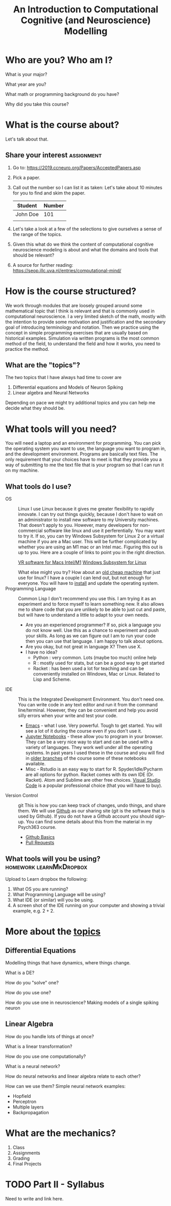 #+Title: An Introduction to Computational Cognitive (and Neuroscience) Modelling

* Who are you? Who am I?
What is your major?

What year are you?

What math or programming background do you have?

Why did you take this course?

* What is the course about?
  Let's talk about that.
  
** Share your interest :assignment:
1. Go to: https://2019.ccneuro.org/Papers/AcceptedPapers.asp

2. Pick a paper.

3. Call out the number so I can list it as taken:
   Let's take about 10 minutes for you to find and skim the paper. 

   | Student  | Number |
   |----------+--------|
   | John Doe | 101    |
   |          |        |

4. Let's take a look at a few of the selections to give ourselves a sense of the range of the topics.

5. Given this what do we think the content of computational cognitive neuroscience modeling is about and what the domains and tools that should be relevant?

6. A source for further reading: https://seop.illc.uva.nl/entries/computational-mind/

* How is the course structured?
  We work through modules that are loosely grouped around some mathematical topic that I think is relevant and that is commonly used in computational neuroscience. I a very limited sketch of the math, mostly with the intention to provide some motivation and justification and the secondary goal of introducing terminology and notation. Then we practice using the concept in simple programming exercises that are usually based on historical examples. Simulation via written programs is the most common method of the field, to understand the field and how it works, you need to practice the method. 

** What are the "topics"?
The two topics that I have always had time to cover are
1. Differential equations and Models of Neuron Spiking
2. Linear algebra and Neural Networks
Depending on pace we might try additional topics and you can help me decide what they should be.

* What tools will you need?
  You will need a laptop and an environment for programming. You can pick the operating system you want to use, the language you want to program in, and the development environment. Programs are basically text files. The only requirement that your choices have to meet is that they provide you a way of submitting to me the text file that is your program so that I can run it on my machine. 

  
** What tools do I use?
- OS :: Linux
  I use Linux because it gives me greater flexibility to rapidly innovate. I can try out things quickly, because I don't have to wait on an administrator to install new software to my University machines. That doesn't apply to you. However, many developers for non-commercial software like linux and use it perferentially. You may want to try it.
  If so, you can try Windows Subsystem for Linux 2 or a virtual machine if you are a Mac user. This will be further complicated by whether you are using an M1 mac or an Intel mac. Figuring this out is up to you. Here are a couple of links to point you in the right direction.

  [[https://mac.getutm.app/][VR software for Macs Intel/M1]]
  [[https://docs.microsoft.com/en-us/windows/wsl/about][Windows Subsystem for Linux]]

  What else might you try? How about an [[https://www.kijiji.ca/b-laptops/kitchener-area/laptop/k0c773l1700209?ad=offering&price=__100][old cheap machine]] that just use for linux? I have a couple I can lend out, but not enough for everyone. You will have to [[https://xubuntu.org/][install]] and update the operating system.
- Programming Language :: Common Lisp
  I don't recommend you use this. I am trying it as an experiment and to force myself to learn something new. It also allows me to share code that you are unlikely to be able to just cut and paste, but will have to understand a little to adapt to your own needs. 
  - Are you an experienced programmer?
    If so, pick a language you do not know well. Use this as a chance to experiment and push your skills. As long as we can figure out I am to run your code then you can use that language. I am happy to talk about options.
  - Are you okay, but not great in language X?
    Then use X.
  - I have no idea?
    - Python : very common. Lots (maybe too much) online help
    - R : mostly used for stats, but can be a good way to get started
    - Racket : has been used a lot for teaching and can be conveniently installed on Windows, Mac or Linux. Related to Lisp and Scheme.
- IDE :: This is the Integrated Development Environment.
  You don't need one. You can write code in any text editor and run it from the command line/terminal. However, they can be convenient and help you avoid silly errors when your write and test your code.
  - [[https://xkcd.com/378][Emacs]] - what I use. Very powerful. Tough to get started. You will see a lot of it during the course even if you don't use it.
  - [[https://jupyter.org/install][Jupyter Notebooks]] - these allow you to program in your browser. They can be a very nice way to start and can be used with a variety of languages. They work well under all the operating systems. In past years I used these in the course and you will find in [[https://github.com/brittAnderson/compNeuroIntro420][older branches]] of the course some of these notebooks available.
  - Misc - Rstudio is an easy way to start for R. Spyder/Idle/Pycharm are all options for python. Racket comes with its own IDE (Dr. Racket). Atom and Sublime are other free choices. [[https://code.visualstudio.com/][Visual Studio Code]] is a popular professional choice (that you will have to buy).
- Version Control :: git
  This is how you can keep track of changes, undo things, and share them. We will use _Github_ as our sharing site (git is the software that is used by Github). If you do not have a Github account you should sign-up.
  You can find some details about this from the material in my Psych363 course.
  - [[https://github.com/brittAnderson/Intro2Computing4Psychology/blob/master/topics/githubIDBasics.org][Github Basics]]
  - [[https://github.com/brittAnderson/Intro2Computing4Psychology/blob/master/topics/githubPullRequest.org][Pull Requests]]
** What tools will you be using?                    :homework:learnMkDropbox:
    Upload to Learn dropbox the following:
    1. What OS you are running?
    2. What Programming Language will be using?
    3. What IDE (or similar) will you be using.
    4. A screen shot of the IDE running on your computer and showing a trivial example, e.g. $2+2$.
* More about the [[https://github.com/brittAnderson/compNeuroIntro420/tree/s2019/notebooks][topics]]
** Differential Equations
Modelling things that have dynamics, where things change.
   
What is a DE?
   
How do you "solve" one?

How do you use one?

How do you use one in neuroscience?  Making models of a single spiking neuron
** Linear Algebra
How do you handle lots of things at once?

What is a linear transformation?

How do you use one computationally?

What is a neural network?

How do neural networks and linear algebra relate to each other?

How can we use them? Simple neural network examples:
- Hopfield
- Perceptron
- Multiple layers
- Backpropagation
* What are the mechanics?
     1. Class
     2. Assignments
     3. Grading
     4. Final Projects

* TODO Part II - Syllabus
  Need to write and link here.
  
